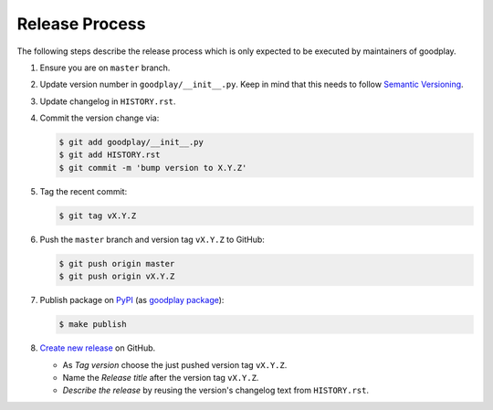 Release Process
===============

The following steps describe the release process which is only expected to be
executed by maintainers of goodplay.

#. Ensure you are on ``master`` branch.

#. Update version number in ``goodplay/__init__.py``.
   Keep in mind that this needs to follow `Semantic Versioning`_.

#. Update changelog in ``HISTORY.rst``.

#. Commit the version change via:

   .. code-block:: bash

      $ git add goodplay/__init__.py
      $ git add HISTORY.rst
      $ git commit -m 'bump version to X.Y.Z'

#. Tag the recent commit:

   .. code-block:: bash

      $ git tag vX.Y.Z

#. Push the ``master`` branch and version tag ``vX.Y.Z`` to GitHub:

   .. code-block:: bash

      $ git push origin master
      $ git push origin vX.Y.Z

#. Publish package on PyPI_ (as `goodplay package`_):

   .. code-block:: bash

      $ make publish

#. `Create new release`_ on GitHub.

   - As *Tag version* choose the just pushed version tag ``vX.Y.Z``.
   - Name the *Release title* after the version tag ``vX.Y.Z``.
   - *Describe the release* by reusing the version's changelog text from
     ``HISTORY.rst``.

.. _`Semantic Versioning`: http://semver.org/
.. _PyPI: https://pypi.python.org/pypi
.. _`goodplay package`: https://pypi.python.org/pypi/goodplay
.. _`Create new release`: https://github.com/goodplay/goodplay/releases/new
